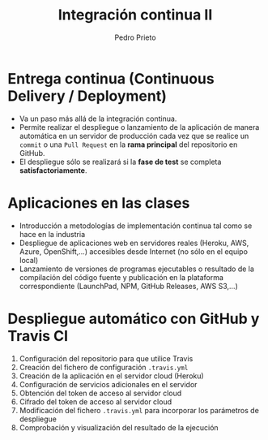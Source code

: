 #+Title: Integración continua II
#+Author: Pedro Prieto
#+Email: pedpral@gmail.com
#+REVEAL_ROOT: https://cdn.jsdelivr.net/reveal.js/3.0.0/
#+REVEAL_THEME: black
#+REVEAL_HLEVEL: 1
#+OPTIONS: toc:nil num:nil


* Entrega continua (Continuous Delivery / Deployment)
#+ATTR_REVEAL: :frag (roll-in) 
- Va un paso más allá de la integración continua.
- Permite realizar el despliegue o lanzamiento de la aplicación de manera automática en un servidor de producción cada vez que se realice un ~commit~ o una ~Pull Request~ en la *rama principal* del repositorio en GitHub.
- El despliegue sólo se realizará si la *fase de test* se completa *satisfactoriamente*.

* Aplicaciones en las clases
#+ATTR_REVEAL: :frag (roll-in) 
- Introducción a metodologías de implementación continua tal como se hace en la industria
- Despliegue de aplicaciones web en servidores reales (Heroku, AWS, Azure, OpenShift,...) accesibles desde Internet (no sólo en el equipo local)
- Lanzamiento de versiones de programas ejecutables o resultado de la compilación del código fuente y publicación en la plataforma correspondiente (LaunchPad, NPM, GitHub Releases, AWS S3,...)

* Despliegue automático con GitHub y Travis CI
#+ATTR_REVEAL: :frag (roll-in) 
 1. Configuración del repositorio para que utilice Travis
 2. Creación del fichero de configuración ~.travis.yml~
 3. Creación de la aplicación en el servidor cloud (Heroku)
 4. Configuración de servicios adicionales en el servidor
 5. Obtención del token de acceso al servidor cloud
 6. Cifrado del token de acceso al servidor cloud
 7. Modificación del fichero ~.travis.yml~ para incorporar los parámetros de despliegue
 8. Comprobación y visualización del resultado de la ejecución

